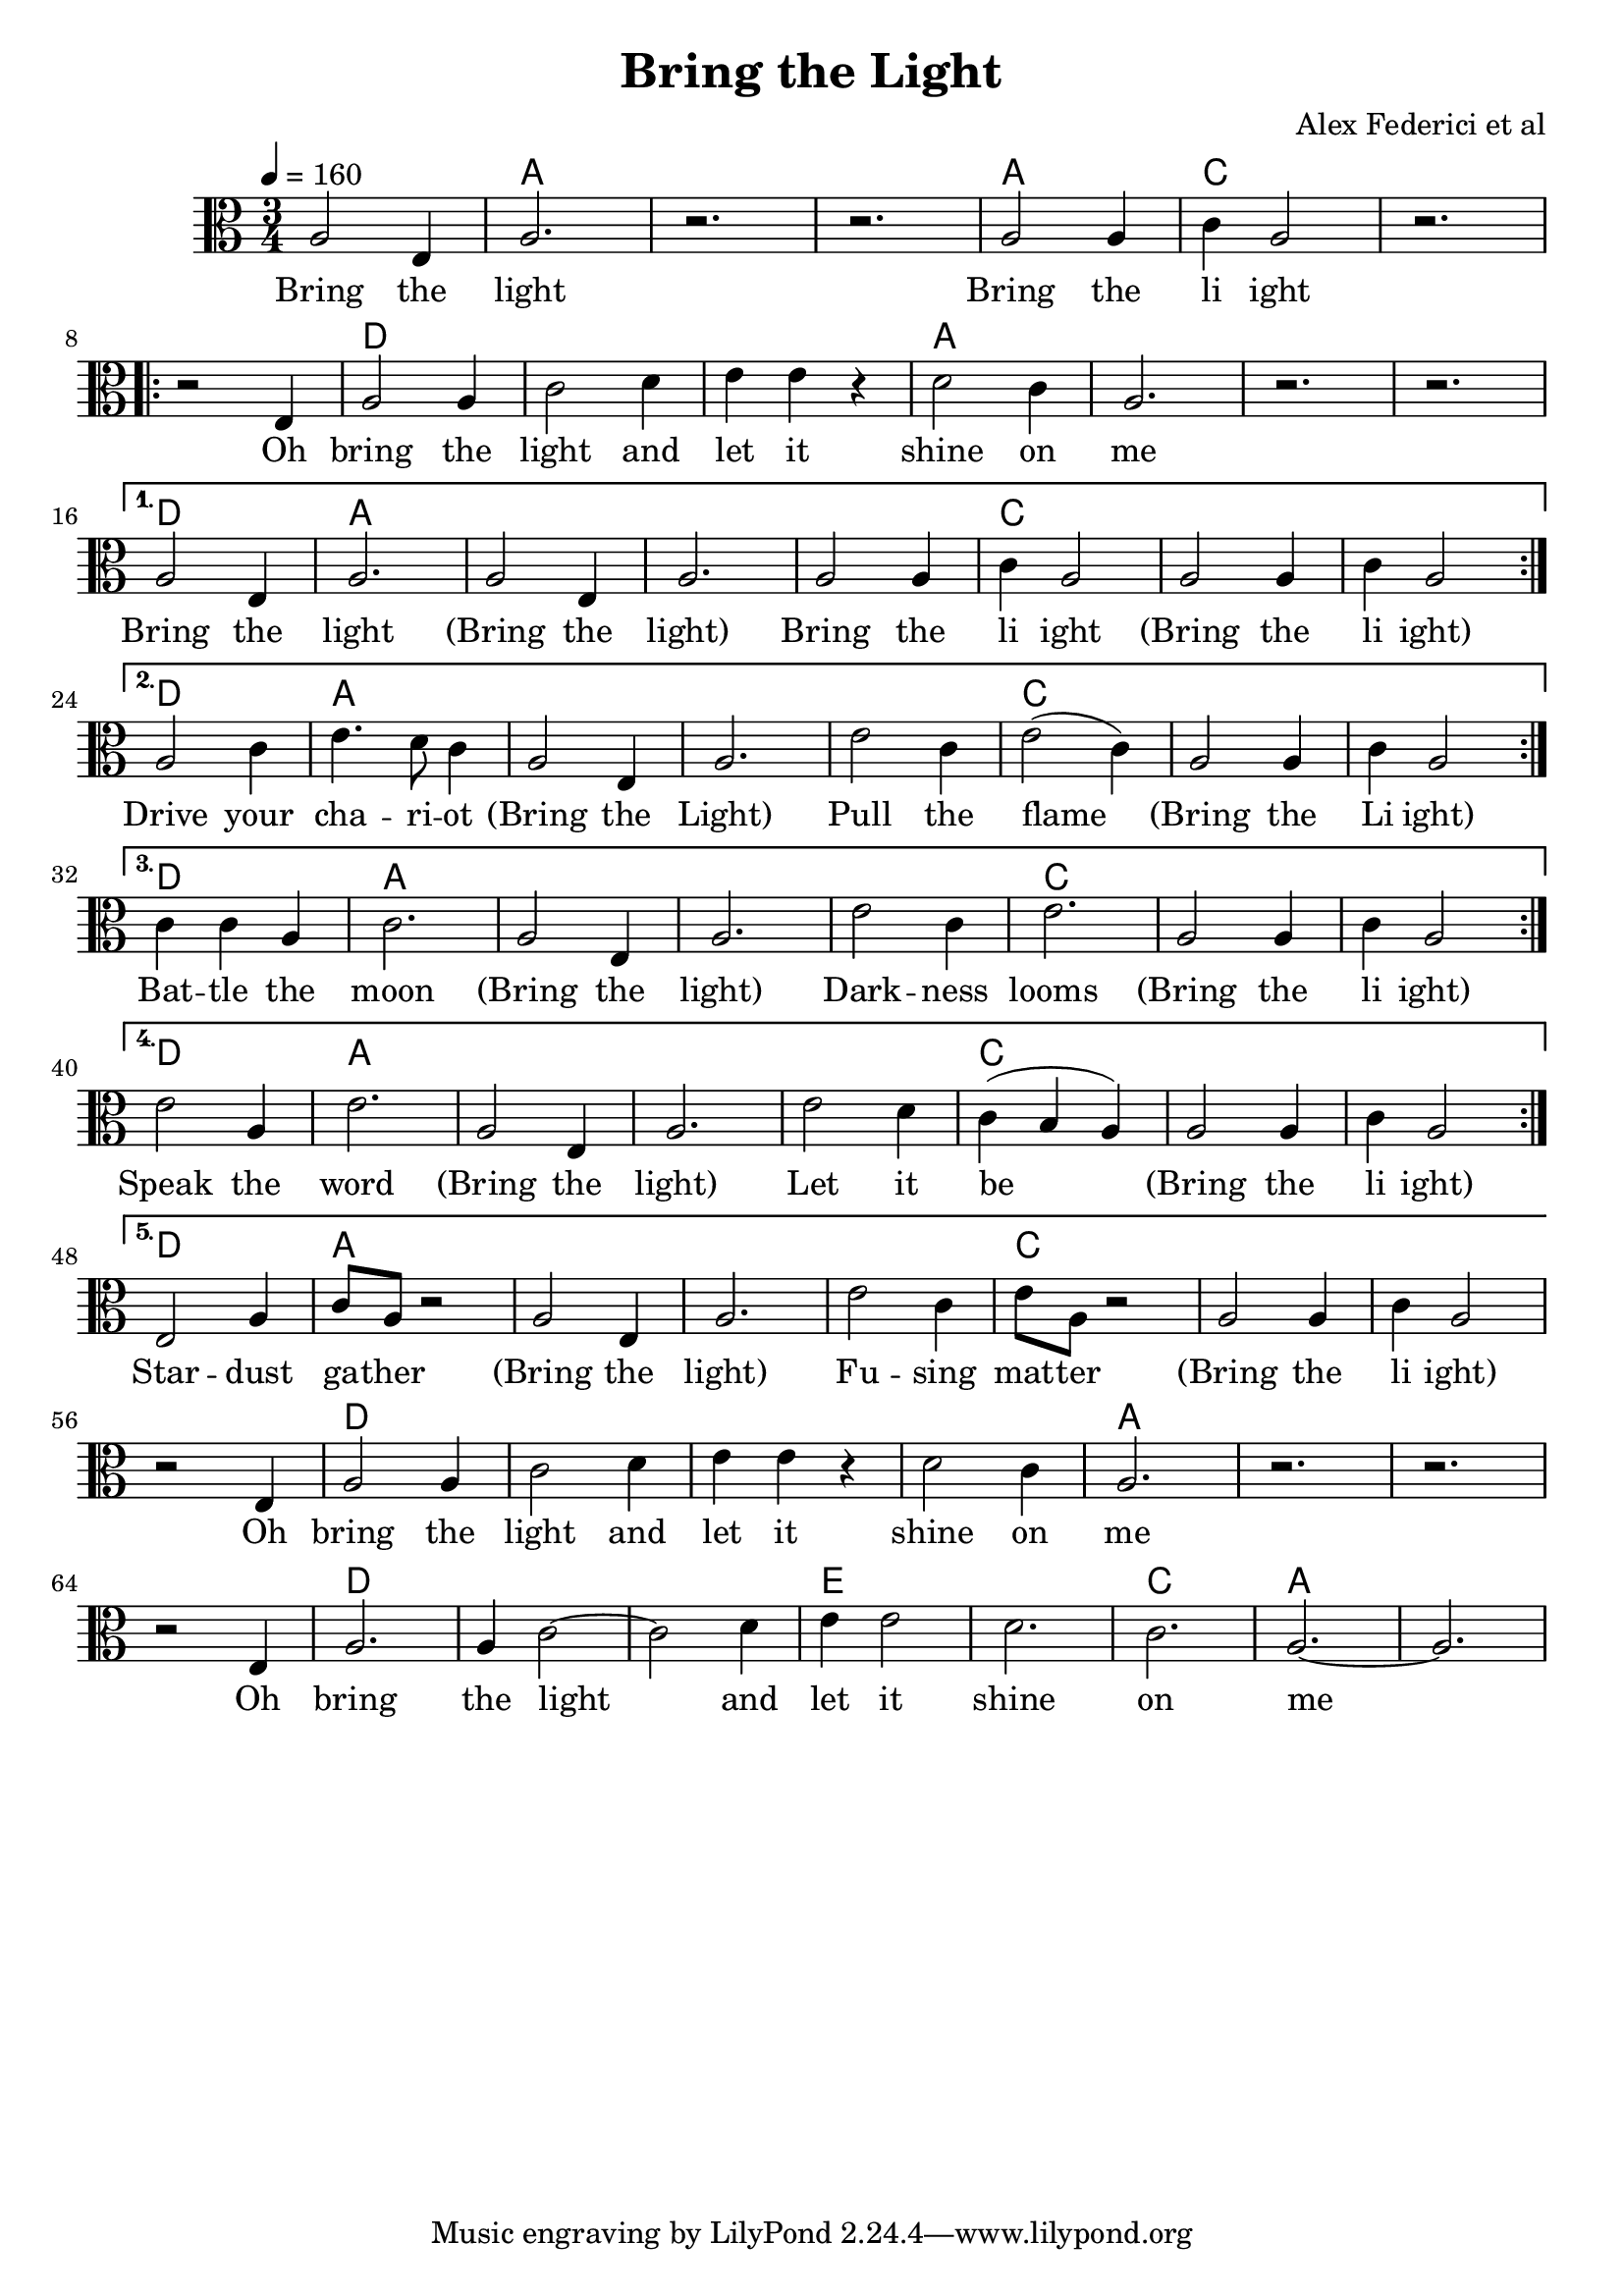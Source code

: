 \version "2.18.2"

\header {
  title = "Bring the Light"
  composer = "Alex Federici et al"
}

words = \lyricmode {
  Bring the light 
  Bring the li ight

  Oh bring the light and let it shine on me 

    Bring the light (Bring the light)
    Bring the li ight (Bring the li ight)

    Drive your cha -- ri -- ot (Bring the Light) 
    Pull the flame (Bring the Li ight) 

    Bat -- tle the moon (Bring the light) 
    Dark -- ness looms (Bring the li ight) 

    Speak the word (Bring the light) 
    Let it be (Bring the li ight) 

    Star -- dust ga -- ther (Bring the light) 
    Fu -- sing mat -- ter (Bring the li ight) 

  Oh bring the light and let it shine on me 

  Oh bring the light and let it shine on me 
}

melody = \relative c' {
  \time 3/4
  \clef alto
  a2 e4 a2. r r
  a2 a4 c a2 r2. \break

  \repeat volta 5 {
  r2 e4 a2 a4 c2 d4 e e r d2 c4 a2. r r \break
  }
  \alternative { {
    a2 e4 a2.   a2 e4 a2.
    a2 a4 c a2   a2 a4 c a2 \break
  } {
    a2 c4 e4. d8 c4    a2 e4 a2.
    e'2 c4 e2( c4)   a2 a4 c a2 \break
  } {
    c4 c a c2.    a2 e4 a2.
    e'2 c4 e2.   a,2 a4 c a2 \break
  } {
    e'2 a,4 e'2.    a,2 e4 a2.
    e'2 d4 c( b a)   a2 a4 c a2 \break
  } {
    e2 a4 c8 a r2    a2 e4 a2.
    e'2 c4 e8 a,8 r2    a2 a4 c a2 \break
  } }
  r2 e4 a2 a4 c2 d4 e e r d2 c4 a2. r r \break
  r2 e4 a2. a4 c2~c d4 e e2 d2. c2. a2. ~ a
}

harmony = {
  \chordmode {
    s2. a s s 
    a c s
    \repeat volta 5 {
      s d s s a s s s
    } \alternative {{
      d a s s 
      s c s s
    } {
      d a s s 
      s c s s
    } {
      d a s s 
      s c s s
    } {
      d a s s 
      s c s s
    } {
      d a s s 
      s c s s
    } }
    s d s s s a s s
    s d s s e s c a s
  }
}

\score {
  
  <<
    \new ChordNames {
      \set midiMaximumVolume = #0.5
      \set midiInstrument = #"acoustic guitar (nylon)"
      \harmony
    }
    \new Voice = "one" {
      \tempo 4 = 160
      \set Staff.midiInstrument=#"voice oohs"
      \melody
    }
    \new Lyrics = "va" \lyricsto "one" {
      \words
    }
  >>
  \layout {}
}
